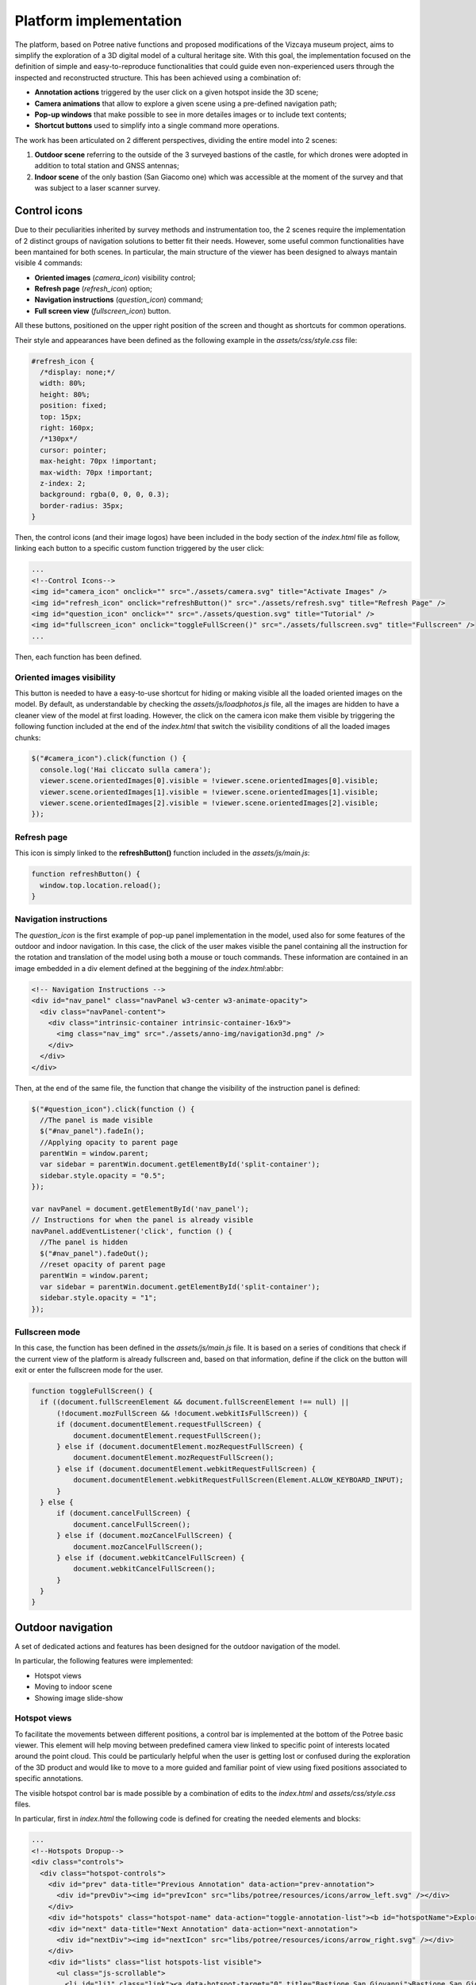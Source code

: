 Platform implementation
=======================

The platform, based on Potree native functions and proposed modifications of the Vizcaya museum project, aims to simplify the exploration of a 3D digital model of a cultural heritage site.
With this goal, the implementation focused on the definition of simple and easy-to-reproduce functionalities that could guide even non-experienced users through the inspected and reconstructed structure.
This has been achieved using a combination of:

* **Annotation actions** triggered by the user click on a given hotspot inside the 3D scene;
* **Camera animations** that allow to explore a given scene using a pre-defined navigation path;
* **Pop-up windows** that make possible to see in more detailes images or to include text contents;
* **Shortcut buttons** used to simplify into a single command more operations.

The work has been articulated on 2 different perspectives, dividing the entire model into 2 scenes:

1. **Outdoor scene** referring to the outside of the 3 surveyed bastions of the castle, for which drones were adopted in addition to total station and GNSS antennas;
2. **Indoor scene** of the only bastion (San Giacomo one) which was accessible at the moment of the survey and that was subject to a laser scanner survey.

Control icons
------------------

Due to their peculiarities inherited by survey methods and instrumentation too, the 2 scenes require the implementation of 2 distinct groups of navigation solutions to better fit their needs.
However, some useful common functionalities have been mantained for both scenes.
In particular, the main structure of the viewer has been designed to always mantain visible 4 commands:

* **Oriented images** (*camera_icon*) visibility control;
* **Refresh page** (*refresh_icon*) option;
* **Navigation instructions** (*question_icon*) command;
* **Full screen view** (*fullscreen_icon*) button.

.. image:: IMG/custom-buttons.jpg
  :align: center
  :alt: Overview of the navigation buttons.


All these buttons, positioned on the upper right position of the screen and thought as shortcuts for common operations.

Their style and appearances have been defined as the following example in the *assets/css/style.css* file:

.. code-block:: css

  #refresh_icon {
    /*display: none;*/
    width: 80%;
    height: 80%;
    position: fixed;
    top: 15px;
    right: 160px;
    /*130px*/
    cursor: pointer;
    max-height: 70px !important;
    max-width: 70px !important;
    z-index: 2;
    background: rgba(0, 0, 0, 0.3);
    border-radius: 35px;
  }

Then, the control icons (and their image logos) have been included in the body section of the *index.html* file as follow, linking each button to a specific custom function triggered by the user click:

.. code-block:: html

  ...
  <!--Control Icons-->
  <img id="camera_icon" onclick="" src="./assets/camera.svg" title="Activate Images" />
  <img id="refresh_icon" onclick="refreshButton()" src="./assets/refresh.svg" title="Refresh Page" />
  <img id="question_icon" onclick="" src="./assets/question.svg" title="Tutorial" />
  <img id="fullscreen_icon" onclick="toggleFullScreen()" src="./assets/fullscreen.svg" title="Fullscreen" />
  ...

Then, each function has been defined.

Oriented images visibility
++++++++++++++++++++++++++

This button is needed to have a easy-to-use shortcut for hiding or making visible all the loaded oriented images on the model.
By default, as understandable by checking the *assets/js/loadphotos.js* file, all the images are hidden to have a cleaner view of the model at first loading.
However, the click on the camera icon make them visible by triggering the following function included at the end of the *index.html* that switch the visibility conditions of all the loaded images chunks:

.. code-block:: js

  $("#camera_icon").click(function () {
    console.log('Hai cliccato sulla camera');
    viewer.scene.orientedImages[0].visible = !viewer.scene.orientedImages[0].visible;
    viewer.scene.orientedImages[1].visible = !viewer.scene.orientedImages[1].visible;
    viewer.scene.orientedImages[2].visible = !viewer.scene.orientedImages[2].visible;
  });

Refresh page
++++++++++++

This icon is simply linked to the **refreshButton()** function included in the *assets/js/main.js*:

.. code-block:: js

  function refreshButton() {
    window.top.location.reload();
  }

Navigation instructions
+++++++++++++++++++++++

The *question_icon* is the first example of pop-up panel implementation in the model, used also for some features of the outdoor and indoor navigation.
In this case, the click of the user makes visible the panel containing all the instruction for the rotation and translation of the model using both a mouse or touch commands.
These information are contained in an image embedded in a div element defined at the beggining of the *index.html*:abbr:

.. code-block:: html

  <!-- Navigation Instructions -->
  <div id="nav_panel" class="navPanel w3-center w3-animate-opacity">
    <div class="navPanel-content">
      <div class="intrinsic-container intrinsic-container-16x9">
        <img class="nav_img" src="./assets/anno-img/navigation3d.png" />
      </div>
    </div>
  </div>

Then, at the end of the same file, the function that change the visibility of the instruction panel is defined:

.. code-block:: js

  $("#question_icon").click(function () {
    //The panel is made visible
    $("#nav_panel").fadeIn();
    //Applying opacity to parent page
    parentWin = window.parent;
    var sidebar = parentWin.document.getElementById('split-container');
    sidebar.style.opacity = "0.5";
  });

  var navPanel = document.getElementById('nav_panel');
  // Instructions for when the panel is already visible
  navPanel.addEventListener('click', function () {
    //The panel is hidden
    $("#nav_panel").fadeOut();
    //reset opacity of parent page
    parentWin = window.parent;
    var sidebar = parentWin.document.getElementById('split-container');
    sidebar.style.opacity = "1";
  });

Fullscreen mode
+++++++++++++++++

In this case, the function has been defined in the *assets/js/main.js* file.
It is based on a series of conditions that check if the current view of the platform is already fullscreen and, based on that information, define if the click on the button will exit or enter the fullscreen mode for the user.

.. code-block:: js

  function toggleFullScreen() {
    if ((document.fullScreenElement && document.fullScreenElement !== null) ||
        (!document.mozFullScreen && !document.webkitIsFullScreen)) {
        if (document.documentElement.requestFullScreen) {
            document.documentElement.requestFullScreen();
        } else if (document.documentElement.mozRequestFullScreen) {
            document.documentElement.mozRequestFullScreen();
        } else if (document.documentElement.webkitRequestFullScreen) {
            document.documentElement.webkitRequestFullScreen(Element.ALLOW_KEYBOARD_INPUT);
        }
    } else {
        if (document.cancelFullScreen) {
            document.cancelFullScreen();
        } else if (document.mozCancelFullScreen) {
            document.mozCancelFullScreen();
        } else if (document.webkitCancelFullScreen) {
            document.webkitCancelFullScreen();
        }
    }
  }

Outdoor navigation
------------------

A set of dedicated actions and features has been designed for the outdoor navigation of the model.

.. image:: IMG/outdoor-navigation.jpg
  :align: center
  :alt: Outdoor view of the Arsenale 3D point cloud in the Potree viewer.

In particular, the following features were implemented:

* Hotspot views
* Moving to indoor scene
* Showing image slide-show

Hotspot views
+++++++++++++

To facilitate the movements between different positions, a control bar is implemented at the bottom of the Potree basic viewer.
This element will help moving between predefined camera view linked to specific point of interests located around the point cloud.
This could be particularly helpful when the user is getting lost or confused during the exploration of the 3D product and would like to move to a more guided and familiar point of view using fixed positions associated to specific annotations.

.. raw:: html
  
  <video controls src="..\_static\outdoor-hotspots-navigation.mp4" width="400"></video>

The visible hotspot control bar is made possible by a combination of edits to the *index.html* and *assets/css/style.css* files.

In particular, first in *index.html* the following code is defined for creating the needed elements and blocks:

.. code-block:: html

  ...
  <!--Hotspots Dropup-->
  <div class="controls">
    <div class="hotspot-controls">
      <div id="prev" data-title="Previous Annotation" data-action="prev-annotation">
        <div id="prevDiv"><img id="prevIcon" src="libs/potree/resources/icons/arrow_left.svg" /></div>
      </div>
      <div id="hotspots" class="hotspot-name" data-action="toggle-annotation-list"><b id="hotspotName">Explore</b></div>
      <div id="next" data-title="Next Annotation" data-action="next-annotation">
        <div id="nextDiv"><img id="nextIcon" src="libs/potree/resources/icons/arrow_right.svg" /></div>
      </div>
      <div id="lists" class="list hotspots-list visible">
        <ul class="js-scrollable">
          <li id="li1" class="link"><a data-hotspot-target="0" title="Bastione San Giovanni">Bastione San Giovanni</a></li>
          <li id="li2" class="link"><a data-hotspot-target="1" title="Bastione San Benedetto">Bastione San Benedetto</a></li>
          <li id="li3" class="link"><a data-hotspot-target="2" title="Bastione San Giacomo">Bastione San Giacomo</a></li>
          <li id="li4" class="link"><a data-hotspot-target="3" title="Bastione San Giacomo (Indoor)">Bastione San Giacomo (Indoor)</a></li>
        </ul>
      </div>
    </div>
  </div>
  ...

This code snippet define the hotspot controls container and the 3 controls inside it:

1. The Label of the annotation linked to the chosen view. At first page loading, this is set to *Explore*. Here, clicking on the text, it will be possible to select a specific hotspot view from a list.
2. The button to move to the *previous view* in the hotspot list. A left arrow icon is associated to it.
3. The button to move to the *following view* in the hotspot list. A right arrow icon is associated to it.

.. image:: IMG/hotspot-controls.jpg
  :align: center
  :alt: Hotspot controls bar in the Potree viewer.


Then, the complete list of the available hotspots is defined using an unordered list block and associating specific target numbers to each hotspot target and name.

The CSS code referring to the appearance of these elements can be found from line 295 to line 541 in *style.css*.

Then the functionalities linked to the hotspot controls are defined in a module block at the bottom of *index.html*

First, variables are defined in order to store in one of it the target number associated to the hotspot selected from the hotspot list.

.. code-block:: js

  var src = document.referrer;
  var srcSplit = src.split("?");
  var hotSpot = parseFloat(srcSplit[1]); //0 for San Giovanni, 1 for San Benedetto, 2 for San Giacomo, 3 for Indoor

Then, a series of conditions are checked and, when the corrispondence between the clicked hotspot target number with the compared value is found, the **moveHere** function is applied to the scene, changing the view to the annotation corresponding to the clicked hotspot.

For example, for the case of Bastione San Giovanni hotspot:

.. code-block:: js
  
  ...
  // San Giovanni hotspot has target equal to 0 and it's the second annotation defined.
  if (hotSpot == 0) {
            setTimeout(function () {
                scenears.annotations.children[1].moveHere(scenears.camera);
            }, 1500);
        }
  ...

The changing of visibility of the list, appearing when clicking on *Explore* is insted defined with the following code:

.. code-block:: js

  ...
  /* Hotspots Control Dropup*/
        $("#hotspots").click(function () {
            $("#lists").toggle();

        });
  ...

Then a targeted function called **changeHotspotName()** is defined in the *assets/js/main.js* file.
Its goal is to change the *Explore* text in the control bar with the name of the clicked hotspot.

.. code-block:: js

  //Function to change Touch to HotspotName
  function changeHotspotName(newName){
  document.getElementById('hotspotName').innerHTML = newName;
  }

This function is then used inside the **item** function series, one for each listed hotspot.
Indeed, this function will change the visible text along with changing the camera view and the visibility of linked annotations.
For instance:

.. code-block:: js

  function item1() {
    changeHotspotName("San Giovanni");
    scenears.annotations.children[1].moveHere(scenears.camera);
    scenears.annotations.children[0].visible = true;
    scenears.annotations.children[1].visible = true;
    scenears.annotations.children[2].visible = true;
    scenears.annotations.children[3].visible = false;
    scenears.annotations.children[4].visible = false;
    scenears.annotations.children[5].visible = false;
    scenears.annotations.children[6].visible = false;
    scenears.annotations.children[7].visible = false;
    scenears.annotations.children[8].visible = false;
    scenears.annotations.children[9].visible = false;
    scenears.annotations.children[10].visible = false;
    scenears.annotations.children[11].visible = false;
    scenears.annotations.children[12].visible = false;
    scenears.annotations.children[13].visible = false;
    scenears.annotations.children[14].visible = false;
    scenears.annotations.children[15].visible = false;
    scenears.annotations.children[16].visible = false;
    }

Each item function is triggered by the click of the user on the associated element in the hotspot list.

.. code-block:: js

  $("#li1").click(function () {
    item1();
  });
  $("#li2").click(function () {
    item2();
  });
  $("#li3").click(function () {
    item3();
  });
  $("#li4").click(function () {
    item4();
  });

---

.. raw:: html
  
  <video controls src="..\_static\hotspot-name-function.mp4" width="400"></video>

Then, in order to enable the possibility to move between consecutive scenes it is needed to define a function list to move within using its index.
Its length (corresponding to the total number of defined hotspots) is then saved in a constant.

.. code-block:: js

  const functions = [];
  functions.push(item1);
  functions.push(item2);
  functions.push(item3);
  functions.push(item4);

  const length = functions.length;

Hence, the **.getNextIdx()** function is defined and built upon the chosen *condition* defined by the id of the clicked button: *next* for the right arrow, *prev* for the left arrow.
This function will return the next/previous id of the new scene in the hotspot list, calculating it with respect to the current hotspot view.

.. code-block:: js

  const getNextIdx = (idx = 0, length, direction) => {
    switch (direction) {
      case 'next': return (idx + 1) % length;
      case 'prev': return (idx == 0) && length - 1 || idx - 1;
      default: return idx;
    }
  }

This function is then finally adopted for implenting the **.getNewScene()** function that is the one that is actually trigger when the user clicks on the arrows icons.

.. code-block:: js
  
  let idx; // idx is undefined, so getNewScene will take 0 as default
  const getNewScene = (direction) => {
    idx = getNextIdx(idx, length, direction);
    var sceneFunction = functions[idx];
    return sceneFunction();
  }

  $("#prev").click(function () {
    getNewScene('prev');
  });

  $("#next").click(function () {
    getNewScene('next');
  });

Moving to indoor scene
++++++++++++++++++++++

In the outdoor view, annotation actions are implemented on specific locations.
In particular, an action for moving to the indoor environment of Bastione San Giacomo is implemented on the related annotation on the outside.

.. raw:: html
  
  <video controls src="..\_static\outdoor-to-indoor-view.mp4" width="400"></video>


This feature is made possible through simple addition to the `loadannotations.js <https://github.com/Tars4815/potree-chtemplate/blob/main/assets/js/loadannotations.js>`__ code.
In correspondance of the title (es. Titolo) definition, an arrow icon is inserted and named *action_set_scene*.

Then, through the *.find()* function, it is defined that, when the arrow icon is clicked, a series of operations should be executed:

1. The name in the hotspot bar positioned on the bottom of the viewer is changed to *Indoor View* using the **changeHotspotName** function defined in *index.html*.
2. The view is changed to the camera settings of the 4th annotation defined in the scene (in this example is the one at the entrance of the bastion) by applying the **.moveHere** function.
3. The visibility of all the annotations is changed according to the needs of the developer.

.. code-block:: js

  {
    // Bastione San Giacomo
    let Titolo = $(`
    <span>
    <img src="./libs/potree/resources/icons/orbit_controls.svg" name="action_set_name" class="annotation-action-icon" /><!---Bastione San Giacomo---><img src="./libs/potree/resources/icons/goto.svg" name="action_set_scene" class="annotation-action-icon" style="filter: invert(1);"/></span>`);
    Titolo.find("img[name=action_set_name]").click((event) => {changeHotspotName("San Giacomo");});
    Titolo.find("img[name=action_set_scene]").click((event) => {event.stopPropagation();
        changeHotspotName("Indoor View");
        scenears.annotations.children[3].moveHere(scenears.camera);
        scenears.annotations.children[0].visible = false;
        scenears.annotations.children[1].visible = false;
        scenears.annotations.children[2].visible = false;
        scenears.annotations.children[3].visible = true;
        scenears.annotations.children[4].visible = true;
        scenears.annotations.children[5].visible = true;
        scenears.annotations.children[6].visible = true;
        scenears.annotations.children[7].visible = true;
        scenears.annotations.children[8].visible = false;
        scenears.annotations.children[9].visible = false;
        scenears.annotations.children[10].visible = false;
        scenears.annotations.children[11].visible = false;
        scenears.annotations.children[12].visible = false;
        scenears.annotations.children[13].visible = false;
        scenears.annotations.children[14].visible = false;
        scenears.annotations.children[15].visible = true;
        scenears.annotations.children[16].visible = true;
    });

    Titolo.toString = () => "San Giacomo";

    let nota3 = new Potree.Annotation({
        position: [553430.471, 4988914.868, 103.226],
        title: Titolo,
        cameraPosition: [553333.7713011784, 4988883.975343259, 166.10804103291153,],
        cameraTarget: [553430.471, 4988914.868, 103.226],
        description: '<b>San Giacomo Bastion</b><br>----<br>Differently from the twin San Giovanni bastion, it has been affected by additional military intervention. Indeed, on the upper part merlons have been added while an underground shelter, adopted as bomb shelter during World War, is still present and partially accessible through a lateral external access.<br>The indoor space is visitable.'
    });

    nota3.visible = true;
    scenears.annotations.add(nota3);
  }


Showing image slide-show
++++++++++++++++++++++++

For the particular case of the San Giovanni bastion, a special action has been linked to its hotspot annotation.
The reason was that the indoor part of the structure was not accessible for a laser scanning survey, so only few images were taken without georeferencing nor orientation on the 3D model.
Embedding the possibility to swipe between selected picture using basic slideshow controls.

.. raw:: html
  
  <video controls src="..\_static\outdoor-annotation-slideshow.mp4" width="400"></video>


The main idea behind this features is strictly connected to the panel appearance used for both the navigation tutorial and the image pop-up.
Indeed, in order to make the slide-show appearing, a similar element (*navPanel* class used also for simple image annotations) is defined in the *index.html* file.
However, this time it contains a *slideshow-container* which in turn incorporates as many *myslides fade* as there are images you want to include with position text, relative file and caption.
Then, at the end of the definition of the set of slides to be shown in sequence the controls (*next image*, *previous image* and *close slideshow*) are defined using hyperlink tags and custom functions to be defined in the code.
Finally, the position indicators for the slideshow are located below the slideshow container and associated to the currentSlide function. 

.. code-block:: html

  <!--Slideshow bastione San Giovanni-->
  <div id="anno10" class="navPanel w3-center w3-animate-opacity">
    <div class="slideshow-container">
      <div class="mySlides fade">
        <!--Defining the number of the image-->
        <div class="numbertext">1 / 3</div>
        <div class="photo-slide">
          <img src="./assets/anno-img/sangiovanni01.jpg" style="display: inline-block; width:70%; border-radius: 15px; margin: auto;">
        </div>
        <div class="text">Indoor entrance</div>
      </div>
      <div class="mySlides fade">
        <div class="numbertext">2 / 3</div>
        <div class="photo-slide">
          <img src="./assets/anno-img/sangiovanni02.jpg" style="width:70%; border-radius: 15px; margin: auto;">
        </div>
        <div class="text">Indoor right wing</div>
      </div>
      <div class="mySlides fade">
        <div class="numbertext">3 / 3</div>
        <div class="photo-slide">
          <img src="./assets/anno-img/sangiovanni03.jpg" style="width:70%; border-radius: 15px; margin: auto;">
        </div>
        <div class="text">Indoor casamatta</div>
      </div>
      <!--Slideshow controls-->
      <a class="prev" onclick="plusSlides(-1)">❮</a>
      <a class="next" onclick="plusSlides(1)">❯</a>
      <a class="closing" onclick="closeSlides()"><b>X</b></a>
    </div>
    <br>
    <!--Indication of current image-->
    <div style="text-align:center">
      <span class="dot" onclick="currentSlide(1)"></span>
      <span class="dot" onclick="currentSlide(2)"></span>
      <span class="dot" onclick="currentSlide(3)"></span>
    </div>
  </div>

The defined structure of elements is then styled according to the developer needs.
In the case of the Farnese Castle, the appeareance has been defined in the *assets/css/style.css* file:

.. code-block:: css

  /* Slideshow container */
  .slideshow-container {
    max-width: 1000px;
    position: relative;
    margin: auto;
  }
  /* Next & previous buttons */
  .prev, .next, .closing {
    cursor: pointer;
    position: absolute;
    top: 50%;
    width: auto;
    padding: 16px;
    margin-top: -22px;
    color: white;
    font-weight: bold;
    font-size: 18px;
    transition: 0.6s ease;
    border-radius: 0 3px 3px 0;
    user-select: none;
  }
  /* Position the "next button" to the right */
  .next {
    right: 0;
    border-radius: 3px 0 0 3px;
  }
  /* Position the "next button" to the right */
  .closing {
    top: 0;
    right: 0;
    border-radius: 3px 0 0 3px;
  }
  /* On hover, add a black background color with a little bit see-through */
  .prev:hover, .next:hover {
    background-color: rgba(0,0,0,0.8);
  }
  /* Caption text */
  .photo-slide {
    text-align: center;
  }
  /* Caption text */
  .text {
    color: #f2f2f2;
    font-size: 15px;
    padding: 8px 12px;
    position: absolute;
    bottom: 8px;
    width: 100%;
    text-align: center;
  }
  /* Number text (1/3 etc) */
  .numbertext {
    color: #f2f2f2;
    font-size: 12px;
    padding: 8px 12px;
    position: absolute;
    top: 0;
  }
  /* The dots/bullets/indicators */
  .dot {
    cursor: pointer;
    height: 15px;
    width: 15px;
    margin: 0 2px;
    background-color: #bbb;
    border-radius: 50%;
    display: inline-block;
    transition: background-color 0.6s ease;
  }
  .active, .dot:hover {
    background-color: #717171;
  }
  /* Fading animation */
  .fade {
    animation-name: fade;
    animation-duration: 1.5s;
  }
  @keyframes fade {
    from {opacity: .4}
    to {opacity: 1}
  }
  /* On smaller screens, decrease text size */
  @media only screen and (max-width: 300px) {
    .prev, .next,.text {font-size: 11px}
  }
  #split-container {
    height: 100%;
    float: left;
  }

Later in the *index.html* code the **.closeSlides()** is defined as follow:

.. code-block:: js

  function closeSlides() {
    $("#anno10").fadeOut();
    //reset opacity of parent page
    parentWin = window.parent;
    var sidebar = parentWin.document.getElementById('split-container');
    sidebar.style.opacity = "1";
  }

The **.showSlides()** function is instead defined by first associating each *div* element of interest to dedicated variable.
Then, through the slide index is used to call the desired image panel within a list of specific class element.

.. code-block:: js

  function showSlides(n) {
    let i;
    let slides = document.getElementsByClassName("mySlides");
    let dots = document.getElementsByClassName("dot");
    if (n > slides.length) { slideIndex = 1 }
    if (n < 1) { slideIndex = slides.length }
    for (i = 0; i < slides.length; i++) {
      slides[i].style.display = "none";
    }
    for (i = 0; i < dots.length; i++) {
      dots[i].className = dots[i].className.replace(" active", "");
    }
    slides[slideIndex - 1].style.display = "block";
    dots[slideIndex - 1].className += " active";
  }

Then, **.plusSlides()** and **.currentSlide()** are defined as needed according to their linked button:

.. code-block:: js

  function plusSlides(n) {
    showSlides(slideIndex += n);
  }

  function currentSlide(n) {
    showSlides(slideIndex = n);
  }

Indoor navigation
-----------------

The exploration of the 3D reconstruction of the indoor portion of Bastione San Giacomo was defined through a series of actions included into annotations.

.. image:: IMG/indoor-entry.jpg
  :align: center
  :alt: Entry of the indoor portion of San Giacomo Bastion

In particular, the following actions were implemented:

* Changing view and scene;
* Showing image pop-up;
* Playing animations.

Changing view and scene
+++++++++++++++++++++++

This action is implemented in the *Start exploring!* annotation located in the center of the entrance.
Its goal is to trigger the movement from the indoor environment to the outdoor scene.

In order to do so, an input button element is defined in the annotation name.
Then, the action is defined by defining the series of operations to be executed when the button whose name is "outdoor" is clicked by the user.

.. image:: IMG/go-back-outdoor.jpg
  :align: center
  :alt: Example of button action for changing view and scene
..

This event will first call the function *changeHotspotName()*, changing the hotspot name to the one of the reference point of interest on which the new scene will be focused.
In this case, it will be the outdoor of the San Giacomo bastion. So, the name to be included within the brackets is "San Giacomo".

Hence, the *moveHere()* method of the Annotation class is applied to the third element ([2]) of the annotation list defined in the *loadannotations.js* file.
In this case, it was needed to switch to the camera view defined in the Bastione San Giacomo annotation that was defined as the third in the js file.
By applying this method, the new view will automatically be set considering the coordinates and orientations included in the referred annotation.

Eventually, the visibility of annotations is changed according to the new view.
Consequently, the visible property of all the annotation children defined inside the bastion is set to *false*, while the one of the new outdoor scene annotations is changed to *true*.

.. code-block:: html

    ...
  {
    // Indoor
    let Titolo4 = $('<span>Start exploring! <input type="button" name="outdoor" value="Go back outdoor!"/></span > ')
    Titolo4.find("input[name=outdoor]").click((event) => {
        event.stopPropagation();
        changeHotspotName("San Giacomo");
        scenears.annotations.children[2].moveHere(scenears.camera);
        scenears.annotations.children[0].visible = true;
        scenears.annotations.children[1].visible = true;
        scenears.annotations.children[2].visible = true;
        scenears.annotations.children[3].visible = false;
        scenears.annotations.children[4].visible = false;
        scenears.annotations.children[5].visible = false;
        scenears.annotations.children[6].visible = false;
        scenears.annotations.children[7].visible = false;
        scenears.annotations.children[8].visible = false;
        scenears.annotations.children[9].visible = false;
        scenears.annotations.children[10].visible = false;
        scenears.annotations.children[11].visible = false;
        scenears.annotations.children[12].visible = false;
        scenears.annotations.children[13].visible = false;
        scenears.annotations.children[14].visible = false;
        scenears.annotations.children[15].visible = false;
        scenears.annotations.children[16].visible = false;
    });
    Titolo4.toString = () => "Start exploring!";
    let nota4 = new Potree.Annotation({
        position: [553471.056, 4988913.293, 95.054],
        title: Titolo4,
        cameraPosition: [553474.7425516201, 4988912.090928567, 96],
        cameraTarget: [553471.056, 4988913.293, 96],
        description: '<b>Welcome to the indoor portion of the San Giacomo rampart!</b><br>----<br>This space is the site of a permanent exhibition of historic cartography and documents about the evolution of the city of Piacenza.<br>You can start exploring the two wings of this space by clicking on the <i>"Tour Right"</i> and <i>"Tour Left"</i> annotations.<br>The indoor point cloud has been completely acquired through TLS scans with a CAM2 Focus M70.'
    })
    nota4.visible = false;
    scenears.annotations.add(nota4);

  }

...

"""""""""""""""""""""""""""""""""""""""""""""""

Showing image pop-up
++++++++++++++++++++

The orbit icon included in the indoor annotations is associated to an image detail.
Indeed, after clicking on it, the platform shows a pop up with the image attached to the annotation of interest.
To return to the navigation scene, the user could simply click on the faded area outside the shown image.

.. image:: IMG/indoor-image-pop-up.jpg
  :align: center
  :alt: Example of the image pop-up action on print.

This action is firstly prepared by definind a div element in the *index.html* page: it will be the panel that will appear in the middle of the screen when the annotation is clicked.
Inside it, an images tag is defined with the link to the source file path of the image that will be included in the panel when visible.

.. code-block:: html

  <!--Paolo III print-->
        <div id="anno8" class="navPanel w3-center w3-animate-opacity">
            <div class="navPanel-content">
                <div class="intrinsic-container intrinsic-container-16x9">
                    <img class="anno_img" src="./assets/anno-img/paoloIII.jpg" />
                </div>
            </div>
        </div>

"""""""""""""""""""""""""""""""""""""""""""""""

The style for the panel - with rounded corner and position settings - is instead defined in the *assets/css/style.css* file.

.. code-block:: css

  .navPanel-content {
    margin: auto;
    padding: 20px;
    width: 80%;
    border-radius: 20px;
    position: absolute;
    left: 9%;
    text-align: center;
  }

"""""""""""""""""""""""""""""""""""""""""""""""

Finally, the annotation is defined with its title and action.
The latter one is implemented by including the orbit control icon in the annotation title: this img tag will be the one looked for by the *find()* method in the next line.
In this way, the click event will first set the camera view in correspondence of the annotation clicked.
Then, the div #anno8 previously defined is retrieved and the *.fadeIn()* method is applied to it.
In this way, the panel will gradually appear in the middle of the screen and the Potree scene below will appear more opaque.
Similarly, a new click event on the window will trigger the *.fadeOut()* method applied to the same div element.
Finally, the annotation panel will disappear and the view will return to the previous Potree scene.

.. code-block:: js

    {
        // Paolo III print
        let Titolo16 = $(`
            <span>
                <img src="./libs/potree/resources/icons/orbit_controls.svg" name="anno_panel8" class="annotation-action-icon" "/>
            </span>
        `);
        const elAnno10 = Titolo16.find("img[name=anno_panel8]");
        elAnno10.click(() => {
            scenears.annotations.children[15].moveHere(scenears.camera);
            $("#anno8").fadeIn();
            parentWin = window.parent;
            var sidebar = parentWin.document.getElementById('split-container');
            sidebar.style.opacity = "0.2";
        });
        var annoPanel8 = document.getElementById('anno8');
        annoPanel8.addEventListener('click', function () {
            $("#anno8").fadeOut();
            //reset opacity of parent page
            parentWin = window.parent;
            var sidebar = parentWin.document.getElementById('split-container');
            sidebar.style.opacity = "1";
        });
        Titolo16.toString = () => "Paolo II print";
        let nota16 = new Potree.Annotation({
            position: [553468.173, 4988913.334, 96.274],
            title: Titolo16,
            cameraPosition: [553470.5484979739,4988913.944287285,97.04518532773058],
            cameraTarget: [553468.173, 4988913.334, 96.274],
            description: '<b>Paolo II print</b><br>----<br>The Pope is shown seated and flanked by Cardinal Alessandro Farnese as he approves the plan of the castle of Piacenza. The plan is presented to him by Pierluigi, who is kneeling, and is dressed in yellow and blue and has a white mantle. Architecture can be glimpsed in the background.<br>Original paint from 1685 - 1687 by Sebastiano Ricci, preserved at the Civic Museum of the Farnese Palace (Piacenza).<br>----<br><img src="assets/anno-img/paoloIII.jpg" alt="Paolo III Print" title="Paolo III Print" width="270px">'
        })
        nota16.visible = false;
        scenears.annotations.add(nota16);
    }

  ...

"""""""""""""""""""""""""""""""""""""""""""""""

Playing animations
++++++++++++++++++

In the indoor exploration, 2 animations are implemented for navigating the right and left wing of the reconstructed model.
This type of action could be helpful for defining a pre-fixed user exploration path and consequently changing the visibility of some particular annotations depending on exploration positions.

.. raw:: html
  
  <video controls src="..\_static\animation-annotation.mp4" width="400"></video>

"""""""""""""""""""""""""""""""""""""""""""""""

First, the definition of the animation is set in *assets/js/loadanimations.js*.
This is done by initially creating the animation object, then defining the camera and targets positions.
An easy way to achieve so is to navigate the model and, one the desired view for a camera animation node is found, export the Potree scene information by clicking on the sidebar *Scene>Export: Potree*.
In the downloaded *potree.json* file, it will be possible to copy the coordinates of the camera and target position of that specific view.
Then, those values can be pasted respectively in the position and target lists as shown in the script example below.
By defining multiple camera and target positions as explained before, it will be possible to create an equal amount of view point that will be interpolated when the animation play action is triggered.
This type of process is explained in the code through a for loop that creates as many animation nodes (control points) as there are camera and target positions defined.

After that, the animation is added as an object of the scene through the *.addCameraAnimation()* method and its visibility is set to false so that the associated colored trajectory line remains hidden.

.. code-block:: js

  const animation2 = new Potree.CameraAnimation(viewer);
  const positions2 = [
    [553471.5649587561, 4988912.824383096, 96.74929992934102],
    [553470.8266211117, 4988920.956978676, 96.96684674759675],
    [553468.970057797, 4988925.671973037, 96.93937869520164],
    [553466.3895679122, 4988928.694618191, 96.67629091896133],
    [553464.5111995947, 4988930.979751398, 96.70556033095784]
  ];
  
  const targets2 = [
    [553470.899, 4988918.329, 95.915],
    [553470.7600219863, 4988921.507467228, 96.832169690892],
    [553468.7403491414, 4988926.177655794, 96.80849752652905],
    [553465.620604052, 4988930.300358385, 96.4827080923057],
    [553464.0111806979, 4988932.023884267, 96.57968306104952]
  ];
  
  for (let i = 0; i < positions2.length; i++) {
    const cp = animation2.createControlPoint();

    cp.position.set(...positions2[i]);
    cp.target.set(...targets2[i]);
  }
  
  scenears.addCameraAnimation(animation2);
  animation2.visible = false;

""""""""""""""""""""""""""""""""""

Once the animation is defined, it's time to set how it should be triggered through a click event on the Potree scene.
This again results in the use of an icon and of the *find()* method.
When the icon is clicked, the animation is then activated thorugh the line *animation2.play()*.
In the same code block, the visibility of the desired annotation is changed according to the developer needs.

.. code-block:: js

  {
    // Tour Right
    let Titolo6 = $(`
                <span>
                    Tour Right
                    <img src="./libs/potree/resources/icons/goto.svg" name="action_set_animation2" class="annotation-action-icon" style="filter: invert(1);"/>
                    
                    </span>
                `);
    const elPlay2 = Titolo6.find("img[name=action_set_animation2]");
    elPlay2.click(() => {
        animation2.play();
        scenears.annotations.children[12].visible = true;
        scenears.annotations.children[14].visible = true;
    });
    Titolo6.toString = () => "Tour Right";
    let nota6 = new Potree.Annotation({
        position: [553470.899, 4988918.329, 94.915],
        title: Titolo6,
        cameraPosition: [553471.5649587561, 4988912.824383096, 96.74929992934102],
        cameraTarget: [553470.899, 4988918.329, 95.915],
        description: 'Click on the icon and walk through the indoor left wing of the bastion...<br>----<br>You may discover a <b>secret passage</b>!'
    })
    nota6.visible = false;
    scenears.annotations.add(nota6);
  }

""""""""""""""

.. note::
  Another useful tip to facilitate user pre-fixed movements and explorations with the model scene is to position an annotation at the end of the animation path that includes an action allowing to return to the initial scene view, as the example view.


.. raw:: html
  
  <video controls src="..\_static\animation-annotation-tip.mp4" width="400"></video>









